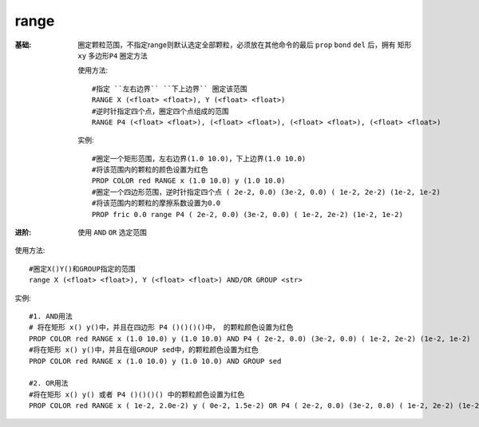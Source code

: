 .. index:: ! range

range
=====

:基础: 圈定颗粒范围，不指定range则默认选定全部颗粒，必须放在其他命令的最后 ``prop`` ``bond`` ``del`` 后，拥有 ``矩形xy`` ``多边形P4`` 圈定方法

  使用方法::

    #指定 ``左右边界`` ``下上边界`` 圈定该范围
    RANGE X (<float> <float>), Y (<float> <float>)
    #逆时针指定四个点，圈定四个点组成的范围
    RANGE P4 (<float> <float>), (<float> <float>), (<float> <float>), (<float> <float>)

  实例::

    #圈定一个矩形范围，左右边界(1.0 10.0)，下上边界(1.0 10.0)
    #将该范围内的颗粒的颜色设置为红色
    PROP COLOR red RANGE x (1.0 10.0) y (1.0 10.0)
    #圈定一个四边形范围，逆时针指定四个点 ( 2e-2, 0.0) (3e-2, 0.0) ( 1e-2, 2e-2) (1e-2, 1e-2)
    #将该范围内的颗粒的摩擦系数设置为0.0
    PROP fric 0.0 range P4 ( 2e-2, 0.0) (3e-2, 0.0) ( 1e-2, 2e-2) (1e-2, 1e-2)

:进阶: 使用 ``AND`` ``OR`` 选定范围

使用方法::

    #圈定X()Y()和GROUP指定的范围
    range X (<float> <float>), Y (<float> <float>) AND/OR GROUP <str> 

实例::

    #1. AND用法
    # 将在矩形 x() y()中，并且在四边形 P4 ()()()()中， 的颗粒颜色设置为红色
    PROP COLOR red RANGE x (1.0 10.0) y (1.0 10.0) AND P4 ( 2e-2, 0.0) (3e-2, 0.0) ( 1e-2, 2e-2) (1e-2, 1e-2)
    #将在矩形 x() y()中，并且在组GROUP sed中，的颗粒颜色设置为红色
    PROP COLOR red RANGE x (1.0 10.0) y (1.0 10.0) AND GROUP sed
    
    #2. OR用法
    #将在矩形 x() y() 或者 P4 ()()()() 中的颗粒颜色设置为红色
    PROP COLOR red RANGE x ( 1e-2, 2.0e-2) y ( 0e-2, 1.5e-2) OR P4 ( 2e-2, 0.0) (3e-2, 0.0) ( 1e-2, 2e-2) (1e-2, 1e-2)


